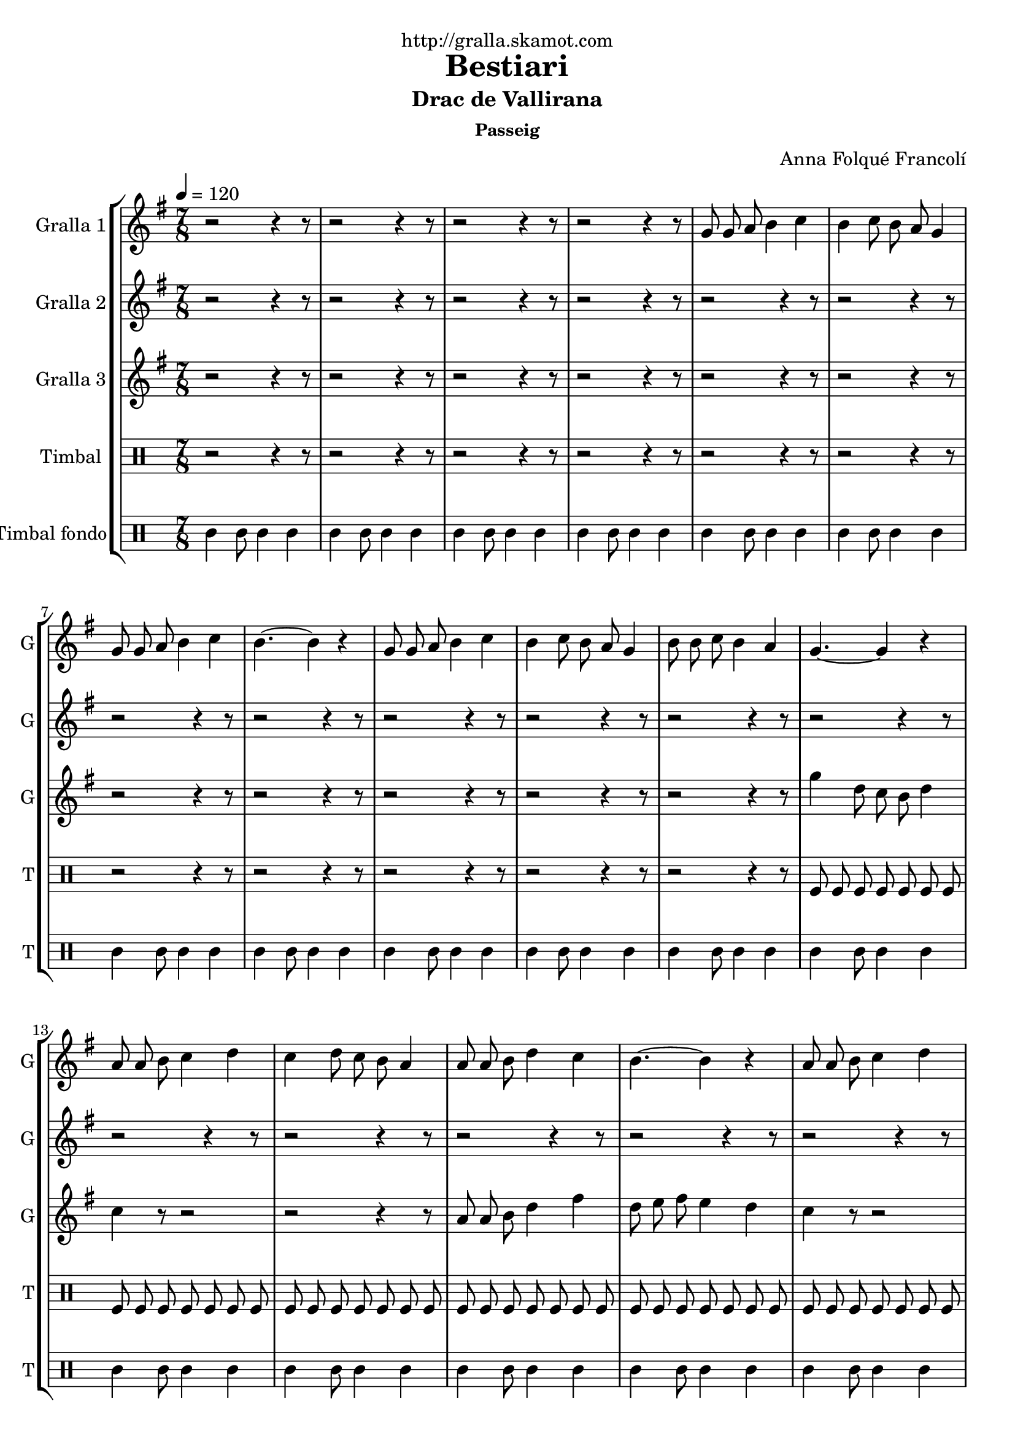 \version "2.16.2"

\header {
  dedication="http://gralla.skamot.com"
  title="Bestiari"
  subtitle="Drac de Vallirana"
  subsubtitle="Passeig"
  poet=""
  meter=""
  piece=""
  composer="Anna Folqué Francolí"
  arranger=""
  opus=""
  instrument=""
  copyright=""
  tagline=""
}

liniaroAa =
\relative g'
{
  \tempo 4=120
  \clef treble
  \key g \major
  \time 7/8
  r2 r4 r8  |
  r2 r4 r8  |
  r2 r4 r8  |
  r2 r4 r8  |
  %05
  g8 g a b4 c  |
  b4 c8 b a g4  |
  g8 g a b4 c  |
  b4. ~ b4 r  |
  g8 g a b4 c  |
  %10
  b4 c8 b a g4  |
  b8 b c b4 a  |
  g4. ~ g4 r  |
  a8 a b c4 d  |
  c4 d8 c b a4  |
  %15
  a8 a b d4 c  |
  b4. ~ b4 r  |
  a8 a b c4 d  |
  c4 d8 c b a4  |
  b8 b c b4 a  |
  %20
  g4. ~ g4 r  |
  g8 g a b4 c  |
  b4 c8 b a g4  |
  g8 g a b4 c  |
  b4. ~ b4 r  |
  %25
  g8 g a b4 c  |
  b4 c8 b a g4  |
  b8 b c b4 a  |
  g4. ~ g4 r  |
  a8 a b c4 d  |
  %30
  c4 d8 c b a4  |
  a8 a b d4 c  |
  b4. ~ b4 r  |
  a8 a b c4 d  |
  c4 d8 c b a4  |
  %35
  b8 b c b4 a  |
  g4. ~ g4 r  \bar "||"
  g8 g a b4 c  |
  b4 c8 b a g4  |
  g8 g a b4 c  |
  %40
  b4. ~ b4 r  |
  g8 g a b4 c  |
  b4 c8 b a g4  |
  b8 b c b4 a  |
  g4. ~ g4 r  |
  %45
  a8 a b c4 d  |
  c4 d8 c b a4  |
  a8 a b d4 c  |
  b4. ~ b4 r  |
  a8 a b c4 d  |
  %50
  c4 d8 c b a4  |
  b8 b c b4 a  |
  <g b>2.. ~ ~  |
  <g b>4 r8 r2  \bar "|."
}

liniaroAb =
\relative a'
{
  \tempo 4=120
  \clef treble
  \key g \major
  \time 7/8
  r2 r4 r8  |
  r2 r4 r8  |
  r2 r4 r8  |
  r2 r4 r8  |
  %05
  r2 r4 r8  |
  r2 r4 r8  |
  r2 r4 r8  |
  r2 r4 r8  |
  r2 r4 r8  |
  %10
  r2 r4 r8  |
  r2 r4 r8  |
  r2 r4 r8  |
  r2 r4 r8  |
  r2 r4 r8  |
  %15
  r2 r4 r8  |
  r2 r4 r8  |
  r2 r4 r8  |
  r2 r4 r8  |
  r2 r4 r8  |
  %20
  r2 r4 r8  |
  r2 r4 r8  |
  r2 r4 r8  |
  r2 r4 r8  |
  r2 r4 r8  |
  %25
  r2 r4 r8  |
  r2 r4 r8  |
  r2 r4 r8  |
  r2 r4 r8  |
  a8 a g a4 b  |
  %30
  a4 b8 a g a4  |
  a8 a g fis4 a  |
  g4. ~ g4 r  |
  a8 a g a4 b  |
  a4 b8 a g fis4  |
  %35
  g8 g a g4 fis  |
  g4. ~ g4 r  \bar "||"
  b8 b c d4 e  |
  d4 e8 d c b4  |
  b8 b c d4 e  |
  %40
  d4. ~ d4 r  |
  b8 b c d4 e  |
  d4 e8 d c b4  |
  g'8 g e d4 c  |
  b4. ~ b4 r  |
  %45
  a8 a g a4 b  |
  a4 b8 a g a4  |
  a8 a g fis4 a  |
  g4. ~ g4 r  |
  a8 a g a4 b  |
  %50
  a4 b8 a g fis4  |
  g8 g a g4 fis  |
  g2.. ~  |
  g4 r8 r2  \bar "|."
}

liniaroAc =
\relative g''
{
  \tempo 4=120
  \clef treble
  \key g \major
  \time 7/8
  r2 r4 r8  |
  r2 r4 r8  |
  r2 r4 r8  |
  r2 r4 r8  |
  %05
  r2 r4 r8  |
  r2 r4 r8  |
  r2 r4 r8  |
  r2 r4 r8  |
  r2 r4 r8  |
  %10
  r2 r4 r8  |
  r2 r4 r8  |
  g4 d8 c b d4  |
  c4 r8 r2  |
  r2 r4 r8  |
  %15
  a8 a b d4 fis  |
  d8 e fis e4 d  |
  c4 r8 r2  |
  r2 r4 r8  |
  b8 b c b4 fis'  |
  %20
  g4 d8 e4 fis  |
  g4 r8 r2  |
  r2 r4 r8  |
  g,8 g a b4 a  |
  g4 a8 b4 c  |
  %25
  d4 r8 r2  |
  r2 r4 r8  |
  b8 b c b4 fis'  |
  g4 d8 c b d4  |
  c4 r8 r2  |
  %30
  r2 r4 r8  |
  r2 r4 r8  |
  r2 r4 r8  |
  r2 r4 r8  |
  r2 r4 r8  |
  %35
  r2 r4 r8  |
  r2 r4 r8  \bar "||"
  r2 r4 r8  |
  r2 r4 r8  |
  g8 g a b4 c  |
  %40
  g4 a8 b4 c  |
  d4 r8 r2  |
  r2 r4 r8  |
  b8 b c b4 fis'  |
  g4 d8 c b d4  |
  %45
  c4 r8 r2  |
  r2 r4 r8  |
  a8 a b d4 fis  |
  d8 e fis e4 d  |
  c4 r8 r2  |
  %50
  r2 r4 r8  |
  b8 b c b4 fis'  |
  g2.. ~  |
  g4 r8 r2  \bar "|."
}

liniaroAd =
\drummode
{
  \tempo 4=120
  \time 7/8
  r2 r4 r8  |
  r2 r4 r8  |
  r2 r4 r8  |
  r2 r4 r8  |
  %05
  r2 r4 r8  |
  r2 r4 r8  |
  r2 r4 r8  |
  r2 r4 r8  |
  r2 r4 r8  |
  %10
  r2 r4 r8  |
  r2 r4 r8  |
  tomfl8 tomfl tomfl tomfl tomfl tomfl tomfl  |
  tomfl8 tomfl tomfl tomfl tomfl tomfl tomfl  |
  tomfl8 tomfl tomfl tomfl tomfl tomfl tomfl  |
  %15
  tomfl8 tomfl tomfl tomfl tomfl tomfl tomfl  |
  tomfl8 tomfl tomfl tomfl tomfl tomfl tomfl  |
  tomfl8 tomfl tomfl tomfl tomfl tomfl tomfl  |
  tomfl8 tomfl tomfl tomfl tomfl tomfl tomfl  |
  tomfl8 tomfl tomfl tomfl tomfl tomfl tomfl  |
  %20
  tomfl8 tomfl tomfl tomfl tomfl tomfl tomfl  |
  tomfl8 tomfl tomfl tomfl tomfl tomfl tomfl  |
  tomfl8 tomfl tomfl tomfl tomfl tomfl tomfl  |
  tomfl8 tomfl tomfl tomfl tomfl tomfl tomfl  |
  tomfl8 tomfl tomfl tomfl tomfl tomfl tomfl  |
  %25
  tomfl8 tomfl tomfl tomfl tomfl tomfl tomfl  |
  tomfl8 tomfl tomfl tomfl tomfl tomfl tomfl  |
  tomfl8 tomfl tomfl tomfl tomfl tomfl tomfl  |
  tomfl8 tomfl tomfl tomfl tomfl tomfl tomfl  |
  tomfl8 tomfl tomfl tomfl tomfl tomfl tomfl  |
  %30
  tomfl8 tomfl tomfl tomfl tomfl tomfl tomfl  |
  tomfl8 tomfl tomfl tomfl tomfl tomfl tomfl  |
  tomfl8 tomfl tomfl tomfl tomfl tomfl tomfl  |
  tomfl8 tomfl tomfl tomfl tomfl tomfl tomfl  |
  tomfl8 tomfl tomfl tomfl tomfl tomfl tomfl  |
  %35
  tomfl8 tomfl tomfl tomfl tomfl tomfl tomfl  |
  tomfl8 tomfl tomfl tomfl tomfl tomfl tomfl  \bar "||"
  tomfl8 tomfl tomfl tomfl tomfl tomfl tomfl  |
  tomfl8 tomfl tomfl tomfl tomfl tomfl tomfl  |
  tomfl8 tomfl tomfl tomfl tomfl tomfl tomfl  |
  %40
  tomfl8 tomfl tomfl tomfl tomfl tomfl tomfl  |
  tomfl8 tomfl tomfl tomfl tomfl tomfl tomfl  |
  tomfl8 tomfl tomfl tomfl tomfl tomfl tomfl  |
  tomfl8 tomfl tomfl tomfl tomfl tomfl tomfl  |
  tomfl8 tomfl tomfl tomfl tomfl tomfl tomfl  |
  %45
  tomfl8 tomfl tomfl tomfl tomfl tomfl tomfl  |
  tomfl8 tomfl tomfl tomfl tomfl tomfl tomfl  |
  tomfl8 tomfl tomfl tomfl tomfl tomfl tomfl  |
  tomfl8 tomfl tomfl tomfl tomfl tomfl tomfl  |
  tomfl8 tomfl tomfl tomfl tomfl tomfl tomfl  |
  %50
  tomfl8 tomfl tomfl tomfl tomfl tomfl tomfl  |
  tomfl8 tomfl tomfl tomfl tomfl tomfl tomfl  |
  tomfl8 tomfl tomfl tomfl tomfl tomfl tomfl  |
  tomfl4 r8 r2  \bar "|."
}

liniaroAe =
\drummode
{
  \tempo 4=120
  \time 7/8
  tomml4 tomml8 tomml4 tomml  |
  tomml4 tomml8 tomml4 tomml  |
  tomml4 tomml8 tomml4 tomml  |
  tomml4 tomml8 tomml4 tomml  |
  %05
  tomml4 tomml8 tomml4 tomml  |
  tomml4 tomml8 tomml4 tomml  |
  tomml4 tomml8 tomml4 tomml  |
  tomml4 tomml8 tomml4 tomml  |
  tomml4 tomml8 tomml4 tomml  |
  %10
  tomml4 tomml8 tomml4 tomml  |
  tomml4 tomml8 tomml4 tomml  |
  tomml4 tomml8 tomml4 tomml  |
  tomml4 tomml8 tomml4 tomml  |
  tomml4 tomml8 tomml4 tomml  |
  %15
  tomml4 tomml8 tomml4 tomml  |
  tomml4 tomml8 tomml4 tomml  |
  tomml4 tomml8 tomml4 tomml  |
  tomml4 tomml8 tomml4 tomml  |
  tomml4 tomml8 tomml4 tomml  |
  %20
  tomml4 tomml8 tomml4 tomml  |
  tomml4 tomml8 tomml4 tomml  |
  tomml4 tomml8 tomml4 tomml  |
  tomml4 tomml8 tomml4 tomml  |
  tomml4 tomml8 tomml4 tomml  |
  %25
  tomml4 tomml8 tomml4 tomml  |
  tomml4 tomml8 tomml4 tomml  |
  tomml4 tomml8 tomml4 tomml  |
  tomml4 tomml8 tomml4 tomml  |
  tomml4 tomml8 tomml4 tomml  |
  %30
  tomml4 tomml8 tomml4 tomml  |
  tomml4 tomml8 tomml4 tomml  |
  tomml4 tomml8 tomml4 tomml  |
  tomml4 tomml8 tomml4 tomml  |
  tomml4 tomml8 tomml4 tomml  |
  %35
  tomml4 tomml8 tomml4 tomml  |
  tomml4 tomml8 tomml4 tomml  \bar "||"
  tomml4 tomml8 tomml4 tomml  |
  tomml4 tomml8 tomml4 tomml  |
  tomml4 tomml8 tomml4 tomml  |
  %40
  tomml4 tomml8 tomml4 tomml  |
  tomml4 tomml8 tomml4 tomml  |
  tomml4 tomml8 tomml4 tomml  |
  tomml4 tomml8 tomml4 tomml  |
  tomml4 tomml8 tomml4 tomml  |
  %45
  tomml4 tomml8 tomml4 tomml  |
  tomml4 tomml8 tomml4 tomml  |
  tomml4 tomml8 tomml4 tomml  |
  tomml4 tomml8 tomml4 tomml  |
  tomml4 tomml8 tomml4 tomml  |
  %50
  tomml4 tomml8 tomml4 tomml  |
  tomml4 tomml8 tomml4 tomml  |
  tomml4 tomml8 tomml4 tomml  |
  tomml4 r8 r2  \bar "|."
}

\bookpart {
  \score {
    \new StaffGroup {
      \override Score.RehearsalMark #'self-alignment-X = #LEFT
      <<
        \new Staff \with {instrumentName = #"Gralla 1" shortInstrumentName = #"G"} \liniaroAa
        \new Staff \with {instrumentName = #"Gralla 2" shortInstrumentName = #"G"} \liniaroAb
        \new Staff \with {instrumentName = #"Gralla 3" shortInstrumentName = #"G"} \liniaroAc
        \new DrumStaff \with {instrumentName = #"Timbal" shortInstrumentName = #"T"} \liniaroAd
        \new DrumStaff \with {instrumentName = #"Timbal fondo" shortInstrumentName = #"T"} \liniaroAe
      >>
    }
    \layout {}
  }
  \score { \unfoldRepeats
    \new StaffGroup {
      \override Score.RehearsalMark #'self-alignment-X = #LEFT
      <<
        \new Staff \with {instrumentName = #"Gralla 1" shortInstrumentName = #"G"} \liniaroAa
        \new Staff \with {instrumentName = #"Gralla 2" shortInstrumentName = #"G"} \liniaroAb
        \new Staff \with {instrumentName = #"Gralla 3" shortInstrumentName = #"G"} \liniaroAc
        \new DrumStaff \with {instrumentName = #"Timbal" shortInstrumentName = #"T"} \liniaroAd
        \new DrumStaff \with {instrumentName = #"Timbal fondo" shortInstrumentName = #"T"} \liniaroAe
      >>
    }
    \midi {
      \set Staff.midiInstrument = "oboe"
      \set DrumStaff.midiInstrument = "drums"
    }
  }
}

\bookpart {
  \header {instrument="Gralla 1"}
  \score {
    \new StaffGroup {
      \override Score.RehearsalMark #'self-alignment-X = #LEFT
      <<
        \new Staff \liniaroAa
      >>
    }
    \layout {}
  }
  \score { \unfoldRepeats
    \new StaffGroup {
      \override Score.RehearsalMark #'self-alignment-X = #LEFT
      <<
        \new Staff \liniaroAa
      >>
    }
    \midi {
      \set Staff.midiInstrument = "oboe"
      \set DrumStaff.midiInstrument = "drums"
    }
  }
}

\bookpart {
  \header {instrument="Gralla 2"}
  \score {
    \new StaffGroup {
      \override Score.RehearsalMark #'self-alignment-X = #LEFT
      <<
        \new Staff \liniaroAb
      >>
    }
    \layout {}
  }
  \score { \unfoldRepeats
    \new StaffGroup {
      \override Score.RehearsalMark #'self-alignment-X = #LEFT
      <<
        \new Staff \liniaroAb
      >>
    }
    \midi {
      \set Staff.midiInstrument = "oboe"
      \set DrumStaff.midiInstrument = "drums"
    }
  }
}

\bookpart {
  \header {instrument="Gralla 3"}
  \score {
    \new StaffGroup {
      \override Score.RehearsalMark #'self-alignment-X = #LEFT
      <<
        \new Staff \liniaroAc
      >>
    }
    \layout {}
  }
  \score { \unfoldRepeats
    \new StaffGroup {
      \override Score.RehearsalMark #'self-alignment-X = #LEFT
      <<
        \new Staff \liniaroAc
      >>
    }
    \midi {
      \set Staff.midiInstrument = "oboe"
      \set DrumStaff.midiInstrument = "drums"
    }
  }
}

\bookpart {
  \header {instrument="Timbal"}
  \score {
    \new StaffGroup {
      \override Score.RehearsalMark #'self-alignment-X = #LEFT
      <<
        \new DrumStaff \liniaroAd
      >>
    }
    \layout {}
  }
  \score { \unfoldRepeats
    \new StaffGroup {
      \override Score.RehearsalMark #'self-alignment-X = #LEFT
      <<
        \new DrumStaff \liniaroAd
      >>
    }
    \midi {
      \set Staff.midiInstrument = "oboe"
      \set DrumStaff.midiInstrument = "drums"
    }
  }
}

\bookpart {
  \header {instrument="Timbal fondo"}
  \score {
    \new StaffGroup {
      \override Score.RehearsalMark #'self-alignment-X = #LEFT
      <<
        \new DrumStaff \liniaroAe
      >>
    }
    \layout {}
  }
  \score { \unfoldRepeats
    \new StaffGroup {
      \override Score.RehearsalMark #'self-alignment-X = #LEFT
      <<
        \new DrumStaff \liniaroAe
      >>
    }
    \midi {
      \set Staff.midiInstrument = "oboe"
      \set DrumStaff.midiInstrument = "drums"
    }
  }
}

